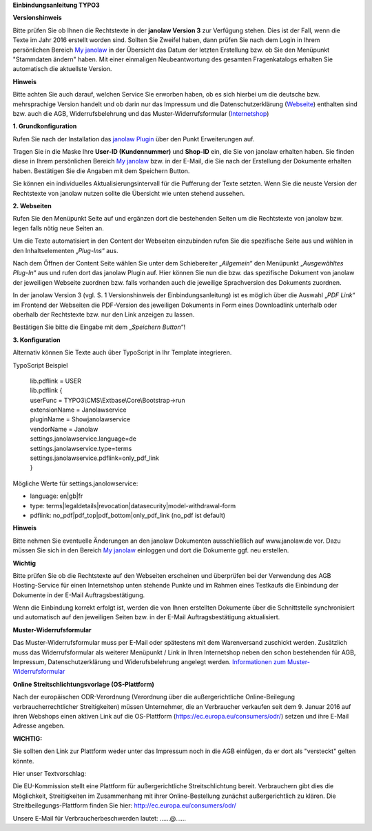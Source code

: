 **Einbindungsanleitung TYPO3**

**Versionshinweis**

Bitte prüfen Sie ob Ihnen die Rechtstexte in der **janolaw Version 3**
zur Verfügung stehen. Dies ist der Fall, wenn die Texte im Jahr 2016
erstellt worden sind. Sollten Sie Zweifel haben, dann prüfen Sie nach
dem Login in Ihrem persönlichen Bereich `My
janolaw <https://www.janolaw.de/login.html>`__ in der Übersicht das
Datum der letzten Erstellung bzw. ob Sie den Menüpunkt "Stammdaten ändern"
haben. Mit einer einmaligen Neubeantwortung des gesamten Fragenkatalogs
erhalten Sie automatisch die aktuellste Version.

**Hinweis**

Bitte achten Sie auch darauf, welchen Service Sie erworben haben, ob es
sich hierbei um die deutsche bzw. mehrsprachige Version handelt und ob
darin nur das Impressum und die Datenschutzerklärung
(`Webseite <http://www.janolaw.de/internetrecht/firmen-webseiten/datenschutzerklaerung_impressum.html>`__)
enthalten sind bzw. auch die AGB, Widerrufsbelehrung und das
Muster-Widerrufsformular
(`Internetshop <http://www.janolaw.de/internetrecht/internetshop/abmahnschutz-internetshop.html>`__)

**1. Grundkonfiguration**

Rufen Sie nach der Installation das `janolaw
Plugin <https://typo3.org/extensions/repository/>`__ über den Punkt
Erweiterungen auf.

|image0|

Tragen Sie in die Maske Ihre **User-ID (Kundennummer)** und **Shop-ID**
ein, die Sie von janolaw erhalten haben. Sie finden diese in Ihrem
persönlichen Bereich `My janolaw <https://www.janolaw.de/login.html>`__
bzw. in der E-Mail, die Sie nach der Erstellung der Dokumente erhalten
haben. Bestätigen Sie die Angaben mit dem Speichern Button.

Sie können ein individuelles Aktualisierungsintervall für die Pufferung
der Texte setzten. Wenn Sie die neuste Version der Rechtstexte von
janolaw nutzen sollte die Übersicht wie unten stehend aussehen.

|image1|

**2. Webseiten**

Rufen Sie den Menüpunkt Seite auf und ergänzen dort die bestehenden
Seiten um die Rechtstexte von janolaw bzw. legen falls nötig neue Seiten
an.

|image2|

Um die Texte automatisiert in den Content der Webseiten einzubinden
rufen Sie die spezifische Seite aus und wählen in den Inhaltselementen
„\ *Plug-Ins*\ “ aus.

|image3|

Nach dem Öffnen der Content Seite wählen Sie unter dem Schiebereiter „\ *Allgemein*\ “ den Menüpunkt „\ *Ausgewähltes Plug-In*\ “ aus und rufen dort das janolaw Plugin auf.
Hier können Sie nun die bzw. das spezifische Dokument von janolaw der jeweiligen Webseite zuordnen bzw. falls vorhanden auch die jeweilige Sprachversion des Dokuments zuordnen. 

In der janolaw Version 3 (vgl. S. 1 Versionshinweis der Einbindungsanleitung) ist es möglich über die Auswahl „\ *PDF Link*\ “ im Frontend der Webseiten die PDF-Version des jeweiligen Dokuments in Form eines Downloadlink unterhalb oder oberhalb der Rechtstexte bzw. nur den Link anzeigen zu lassen.

Bestätigen Sie bitte die Eingabe mit dem „\ *Speichern Button*\ “!


|image5|

**3. Konfiguration**

Alternativ können Sie Texte auch über TypoScript in Ihr Template
integrieren.

TypoScript Beispiel

    | lib.pdflink = USER
    | lib.pdflink {
    | userFunc = TYPO3\\CMS\\Extbase\\Core\\Bootstrap->run
    | extensionName = Janolawservice
    | pluginName = Showjanolawservice
    | vendorName = Janolaw
    | settings.janolawservice.language=de
    | settings.janolawservice.type=terms
    | settings.janolawservice.pdflink=only\_pdf\_link
    | }

Mögliche Werte für settings.janolowservice:

-  language: en\|gb\|fr

-  type:
   terms\|legaldetails\|revocation\|datasecurity\|model-withdrawal-form

-  pdflink: no\_pdf\|pdf\_top\|pdf\_bottom\|only\_pdf\_link (no\_pdf ist
   default)


**Hinweis**

Bitte nehmen Sie eventuelle Änderungen an den janolaw Dokumenten
ausschließlich auf www.janolaw.de vor. Dazu müssen Sie sich in den
Bereich `My janolaw <https://www.janolaw.de/login.html>`__ einloggen und
dort die Dokumente ggf. neu erstellen.

**Wichtig**

Bitte prüfen Sie ob die Rechtstexte auf den Webseiten erscheinen und
überprüfen bei der Verwendung des AGB Hosting-Service für einen
Internetshop unten stehende Punkte und im Rahmen eines Testkaufs die
Einbindung der Dokumente in der E-Mail Auftragsbestätigung.

Wenn die Einbindung korrekt erfolgt ist, werden die von Ihnen erstellten
Dokumente über die Schnittstelle synchronisiert und automatisch auf den
jeweiligen Seiten bzw. in der E-Mail Auftragsbestätigung aktualisiert.

**Muster-Widerrufsformular**

Das Muster-Widerrufsformular muss per E-Mail oder spätestens mit dem
Warenversand zuschickt werden. Zusätzlich muss das Widerrufsformular als
weiterer Menüpunkt / Link in Ihren Internetshop neben den schon
bestehenden für AGB, Impressum, Datenschutzerklärung und
Widerufsbelehrung angelegt werden. `Informationen zum
Muster-Widerrufsformular <http://www.janolaw.de/docs/muster-widerrufsformular.doc>`__

**Online Streitschlichtungsvorlage (OS-Plattform)**

Nach der europäischen ODR-Verordnung (Verordnung über die außergerichtliche Online-Beilegung verbraucherrechtlicher Streitigkeiten) müssen Unternehmer, die an Verbraucher verkaufen seit dem 9. Januar 2016 auf ihren Webshops einen aktiven Link auf die OS-Plattform (`https://ec.europa.eu/consumers/odr/ <https://ec.europa.eu/consumers/odr/>`__) setzen und ihre E-Mail Adresse angeben.

**WICHTIG:**

Sie sollten den Link zur Plattform weder unter das Impressum noch in die
AGB einfügen, da er dort als "versteckt" gelten könnte.

Hier unser Textvorschlag:

Die EU-Kommission stellt eine Plattform für außergerichtliche
Streitschlichtung bereit. Verbrauchern gibt dies die Möglichkeit,
Streitigkeiten im Zusammenhang mit ihrer Online-Bestellung zunächst
außergerichtlich zu klären. Die Streitbeilegungs-Plattform finden Sie
hier: `http://ec.europa.eu/consumers/odr/ <http://ec.europa.eu/consumers/odr/>`__ 

Unsere E-Mail für Verbraucherbeschwerden lautet: ......@...... 

.. |image0| image:: /Images/image1.png
   :width: 6.30000in
   :height: 3.72422in
.. |image1| image:: /Images/image2.png
   :width: 5.77351in
   :height: 5.66981in
.. |image2| image:: /Images/image3.png
   :width: 4.13365in
   :height: 3.00943in
.. |image3| image:: /Images/image4.png
   :width: 6.30000in
   :height: 1.84150in
.. |image4| image:: /Images/image5.png
   :width: 3.85833in
   :height: 4.28333in
.. |image5| image:: /Images/image6.png
   :width: 3.66042in
   :height: 5.00000in
